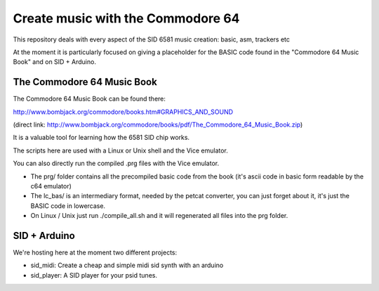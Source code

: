 
Create music with the Commodore 64
==================================

This repository deals with every aspect of the SID 6581 music creation: basic, asm, trackers etc

At the moment it is particularly focused on giving a placeholder for the BASIC code found in the "Commodore 64 Music Book" and on SID + Arduino.


The Commodore 64 Music Book
---------------------------

The Commodore 64 Music Book can be found there:

http://www.bombjack.org/commodore/books.htm#GRAPHICS_AND_SOUND

(direct link: 
http://www.bombjack.org/commodore/books/pdf/The_Commodore_64_Music_Book.zip)

It is a valuable tool for learning how the 6581 SID chip works.

The scripts here are used with a Linux or Unix shell and the Vice emulator.

You can also directly run the compiled .prg files with the Vice emulator.


- The prg/ folder contains all the precompiled basic code from the book (it's ascii code in basic form readable by the c64 emulator)
- The lc_bas/ is an intermediary format, needed by the petcat converter, you can just forget about it, it's just the BASIC code in lowercase.
- On Linux / Unix just run ./compile_all.sh and it will regenerated all files into the prg folder.


SID + Arduino
-------------

We're hosting here at the moment two different projects:


- sid_midi: Create a cheap and simple midi sid synth with an arduino
- sid_player: A SID player for your psid tunes.

.. rst code generated by txt2tags 2.6.804 (http://txt2tags.org)
.. cmdline: txt2tags readme.t2t
